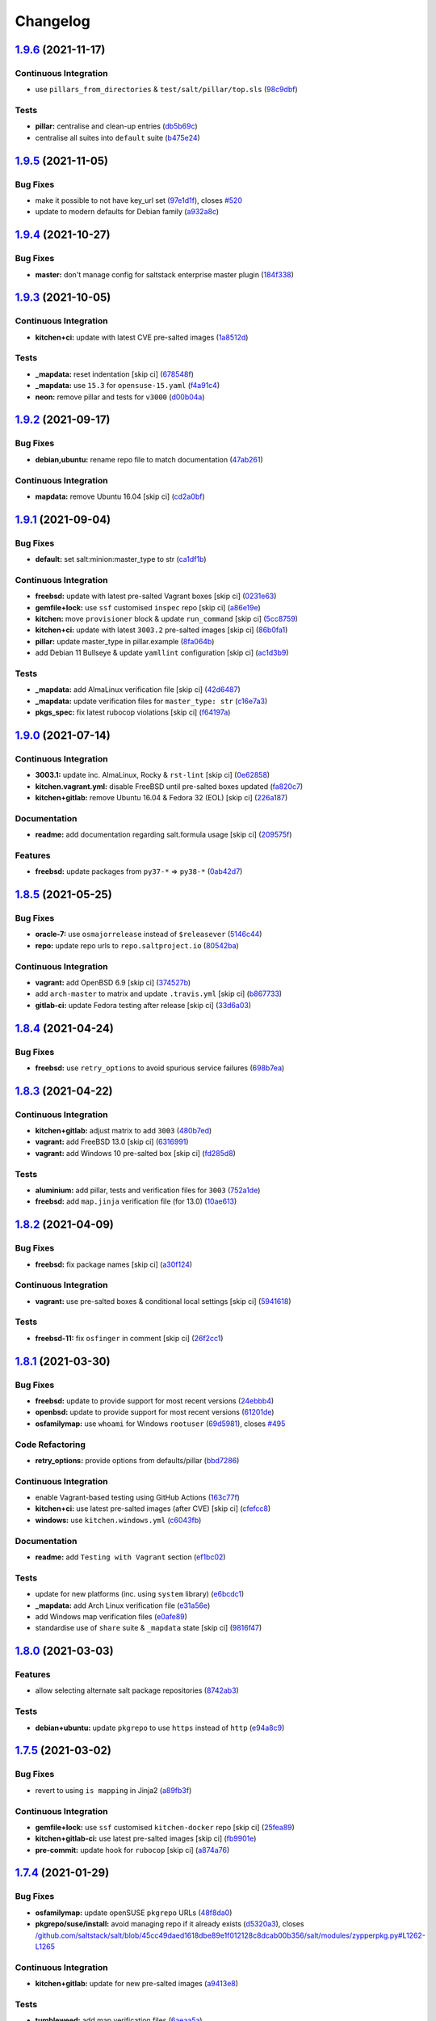 
Changelog
=========

`1.9.6 <https://github.com/saltstack-formulas/salt-formula/compare/v1.9.5...v1.9.6>`_ (2021-11-17)
------------------------------------------------------------------------------------------------------

Continuous Integration
^^^^^^^^^^^^^^^^^^^^^^


* use ``pillars_from_directories`` & ``test/salt/pillar/top.sls`` (\ `98c9dbf <https://github.com/saltstack-formulas/salt-formula/commit/98c9dbfcfbb45f514a7d35165f1ac572c0bfe6af>`_\ )

Tests
^^^^^


* **pillar:** centralise and clean-up entries (\ `db5b69c <https://github.com/saltstack-formulas/salt-formula/commit/db5b69c9cda824194a891c515f19baabe46748b6>`_\ )
* centralise all suites into ``default`` suite (\ `b475e24 <https://github.com/saltstack-formulas/salt-formula/commit/b475e24638edc7e6cbd5b131b3d1316727bf8246>`_\ )

`1.9.5 <https://github.com/saltstack-formulas/salt-formula/compare/v1.9.4...v1.9.5>`_ (2021-11-05)
------------------------------------------------------------------------------------------------------

Bug Fixes
^^^^^^^^^


* make it possible to not have key_url set (\ `97e1d1f <https://github.com/saltstack-formulas/salt-formula/commit/97e1d1f07a2acc8e9b048412911d61695d7187b3>`_\ ), closes `#520 <https://github.com/saltstack-formulas/salt-formula/issues/520>`_
* update to modern defaults for Debian family (\ `a932a8c <https://github.com/saltstack-formulas/salt-formula/commit/a932a8cc84d6a97d958aa0d6e6b1026bbbf5a745>`_\ )

`1.9.4 <https://github.com/saltstack-formulas/salt-formula/compare/v1.9.3...v1.9.4>`_ (2021-10-27)
------------------------------------------------------------------------------------------------------

Bug Fixes
^^^^^^^^^


* **master:** don't manage config for saltstack enterprise master plugin (\ `184f338 <https://github.com/saltstack-formulas/salt-formula/commit/184f338741c42457e5823c5a9eccecf24cbc1b34>`_\ )

`1.9.3 <https://github.com/saltstack-formulas/salt-formula/compare/v1.9.2...v1.9.3>`_ (2021-10-05)
------------------------------------------------------------------------------------------------------

Continuous Integration
^^^^^^^^^^^^^^^^^^^^^^


* **kitchen+ci:** update with latest CVE pre-salted images (\ `1a8512d <https://github.com/saltstack-formulas/salt-formula/commit/1a8512d77f8212cd51aa7ba09625f647adc5e171>`_\ )

Tests
^^^^^


* **_mapdata:** reset indentation [skip ci] (\ `678548f <https://github.com/saltstack-formulas/salt-formula/commit/678548fc8ba4bb8fe2c791665b8dda3abca327ee>`_\ )
* **_mapdata:** use ``15.3`` for ``opensuse-15.yaml`` (\ `f4a91c4 <https://github.com/saltstack-formulas/salt-formula/commit/f4a91c458cca5b609ec1fc32cd100c147e1894b2>`_\ )
* **neon:** remove pillar and tests for ``v3000`` (\ `d00b04a <https://github.com/saltstack-formulas/salt-formula/commit/d00b04a5df4a24ba49a4f8fa7028f5e02503aac8>`_\ )

`1.9.2 <https://github.com/saltstack-formulas/salt-formula/compare/v1.9.1...v1.9.2>`_ (2021-09-17)
------------------------------------------------------------------------------------------------------

Bug Fixes
^^^^^^^^^


* **debian,ubuntu:** rename repo file to match documentation (\ `47ab261 <https://github.com/saltstack-formulas/salt-formula/commit/47ab261b397da51febffaefef848dfeff9b57c27>`_\ )

Continuous Integration
^^^^^^^^^^^^^^^^^^^^^^


* **mapdata:** remove Ubuntu 16.04 [skip ci] (\ `cd2a0bf <https://github.com/saltstack-formulas/salt-formula/commit/cd2a0bfdf00aa196d11b2a06f5ecd2023a1cb469>`_\ )

`1.9.1 <https://github.com/saltstack-formulas/salt-formula/compare/v1.9.0...v1.9.1>`_ (2021-09-04)
------------------------------------------------------------------------------------------------------

Bug Fixes
^^^^^^^^^


* **default:** set salt:minion:master_type to str (\ `ca1df1b <https://github.com/saltstack-formulas/salt-formula/commit/ca1df1b69e9b9c2caef8a1e2a18a6a68a6cdf524>`_\ )

Continuous Integration
^^^^^^^^^^^^^^^^^^^^^^


* **freebsd:** update with latest pre-salted Vagrant boxes [skip ci] (\ `0231e63 <https://github.com/saltstack-formulas/salt-formula/commit/0231e6368e38e8c2d3a8ddf3c8a45728f19184ac>`_\ )
* **gemfile+lock:** use ``ssf`` customised ``inspec`` repo [skip ci] (\ `a86e19e <https://github.com/saltstack-formulas/salt-formula/commit/a86e19e794d7bb9f634818c3fe36352b3207187a>`_\ )
* **kitchen:** move ``provisioner`` block & update ``run_command`` [skip ci] (\ `5cc8759 <https://github.com/saltstack-formulas/salt-formula/commit/5cc8759efd586b98dda3fc0cdf627d57bee7416b>`_\ )
* **kitchen+ci:** update with latest ``3003.2`` pre-salted images [skip ci] (\ `86b0fa1 <https://github.com/saltstack-formulas/salt-formula/commit/86b0fa1d406a2bcbef42f60e74b0941f16ed00d4>`_\ )
* **pillar:** update master_type in pillar.example (\ `8fa064b <https://github.com/saltstack-formulas/salt-formula/commit/8fa064baa911d7c5f5527be770a49264cf9c213c>`_\ )
* add Debian 11 Bullseye & update ``yamllint`` configuration [skip ci] (\ `ac1d3b9 <https://github.com/saltstack-formulas/salt-formula/commit/ac1d3b9a2de95d9e08577e308b08482875c61cd3>`_\ )

Tests
^^^^^


* **_mapdata:** add AlmaLinux verification file [skip ci] (\ `42d6487 <https://github.com/saltstack-formulas/salt-formula/commit/42d64870e33b68b1cc6bf920c876ac2edc7ef4f5>`_\ )
* **_mapdata:** update verification files for ``master_type: str`` (\ `c16e7a3 <https://github.com/saltstack-formulas/salt-formula/commit/c16e7a3b755e849fc91bea1aefd0d549a47882e5>`_\ )
* **pkgs_spec:** fix latest rubocop violations [skip ci] (\ `f64197a <https://github.com/saltstack-formulas/salt-formula/commit/f64197ada462dc7a1a9d6b436ccec4ff5f3aa42f>`_\ )

`1.9.0 <https://github.com/saltstack-formulas/salt-formula/compare/v1.8.5...v1.9.0>`_ (2021-07-14)
------------------------------------------------------------------------------------------------------

Continuous Integration
^^^^^^^^^^^^^^^^^^^^^^


* **3003.1:** update inc. AlmaLinux, Rocky & ``rst-lint`` [skip ci] (\ `0e62858 <https://github.com/saltstack-formulas/salt-formula/commit/0e628589866e9881407972c263494896bcacae45>`_\ )
* **kitchen.vagrant.yml:** disable FreeBSD until pre-salted boxes updated (\ `fa820c7 <https://github.com/saltstack-formulas/salt-formula/commit/fa820c78392e68f34c9dbb30021fb2ef3ba0f9c0>`_\ )
* **kitchen+gitlab:** remove Ubuntu 16.04 & Fedora 32 (EOL) [skip ci] (\ `226a187 <https://github.com/saltstack-formulas/salt-formula/commit/226a187258bb32eea66b77fac9cccf43f65e6ad5>`_\ )

Documentation
^^^^^^^^^^^^^


* **readme:** add documentation regarding salt.formula usage [skip ci] (\ `209575f <https://github.com/saltstack-formulas/salt-formula/commit/209575f385ea352a36c00b60d3bf67b100f16f9d>`_\ )

Features
^^^^^^^^


* **freebsd:** update packages from ``py37-*`` => ``py38-*`` (\ `0ab42d7 <https://github.com/saltstack-formulas/salt-formula/commit/0ab42d7ce864ca39e628a962a589cb894606ad36>`_\ )

`1.8.5 <https://github.com/saltstack-formulas/salt-formula/compare/v1.8.4...v1.8.5>`_ (2021-05-25)
------------------------------------------------------------------------------------------------------

Bug Fixes
^^^^^^^^^


* **oracle-7:** use ``osmajorrelease`` instead of ``$releasever`` (\ `5146c44 <https://github.com/saltstack-formulas/salt-formula/commit/5146c449d5d2d00ba4da67567d74966c21f394a8>`_\ )
* **repo:** update repo urls to ``repo.saltproject.io`` (\ `80542ba <https://github.com/saltstack-formulas/salt-formula/commit/80542bad6ea88c89da474703453226e4ed6c7072>`_\ )

Continuous Integration
^^^^^^^^^^^^^^^^^^^^^^


* **vagrant:** add OpenBSD 6.9 [skip ci] (\ `374527b <https://github.com/saltstack-formulas/salt-formula/commit/374527b235993f5a3a8214e5a4bebcbd101d71a0>`_\ )
* add ``arch-master`` to matrix and update ``.travis.yml`` [skip ci] (\ `b867733 <https://github.com/saltstack-formulas/salt-formula/commit/b8677339cc5cdf0d2f9c840dae52336230980127>`_\ )
* **gitlab-ci:** update Fedora testing after release [skip ci] (\ `33d6a03 <https://github.com/saltstack-formulas/salt-formula/commit/33d6a033d38a3197c4dd8b719548d85a2fb7f734>`_\ )

`1.8.4 <https://github.com/saltstack-formulas/salt-formula/compare/v1.8.3...v1.8.4>`_ (2021-04-24)
------------------------------------------------------------------------------------------------------

Bug Fixes
^^^^^^^^^


* **freebsd:** use ``retry_options`` to avoid spurious service failures (\ `698b7ea <https://github.com/saltstack-formulas/salt-formula/commit/698b7eae59e1585483fa26366f38bed12a835843>`_\ )

`1.8.3 <https://github.com/saltstack-formulas/salt-formula/compare/v1.8.2...v1.8.3>`_ (2021-04-22)
------------------------------------------------------------------------------------------------------

Continuous Integration
^^^^^^^^^^^^^^^^^^^^^^


* **kitchen+gitlab:** adjust matrix to add ``3003`` (\ `480b7ed <https://github.com/saltstack-formulas/salt-formula/commit/480b7edbfbe58532df89eebc59f8b2b48922327c>`_\ )
* **vagrant:** add FreeBSD 13.0 [skip ci] (\ `6316991 <https://github.com/saltstack-formulas/salt-formula/commit/631699133424a456f1dfe829a717ea339f345af7>`_\ )
* **vagrant:** add Windows 10 pre-salted box [skip ci] (\ `fd285d8 <https://github.com/saltstack-formulas/salt-formula/commit/fd285d8c5bb0b266116f47b274ebe57ca849d662>`_\ )

Tests
^^^^^


* **aluminium:** add pillar, tests and verification files for ``3003`` (\ `752a1de <https://github.com/saltstack-formulas/salt-formula/commit/752a1dea22dfd722b5732882d108ea5ecbcd332f>`_\ )
* **freebsd:** add ``map.jinja`` verification file (for 13.0) (\ `10ae613 <https://github.com/saltstack-formulas/salt-formula/commit/10ae613cae58943c8af38a9199a0effcc5b7fba8>`_\ )

`1.8.2 <https://github.com/saltstack-formulas/salt-formula/compare/v1.8.1...v1.8.2>`_ (2021-04-09)
------------------------------------------------------------------------------------------------------

Bug Fixes
^^^^^^^^^


* **freebsd:** fix package names [skip ci] (\ `a30f124 <https://github.com/saltstack-formulas/salt-formula/commit/a30f124485550e487d8bd41db0549b03bbeb2d48>`_\ )

Continuous Integration
^^^^^^^^^^^^^^^^^^^^^^


* **vagrant:** use pre-salted boxes & conditional local settings [skip ci] (\ `5941618 <https://github.com/saltstack-formulas/salt-formula/commit/5941618c6e322961009ce2e0aa6412337a71e79d>`_\ )

Tests
^^^^^


* **freebsd-11:** fix ``osfinger`` in comment [skip ci] (\ `26f2cc1 <https://github.com/saltstack-formulas/salt-formula/commit/26f2cc1ef0a9c8d21b5767db877119eef7cf1515>`_\ )

`1.8.1 <https://github.com/saltstack-formulas/salt-formula/compare/v1.8.0...v1.8.1>`_ (2021-03-30)
------------------------------------------------------------------------------------------------------

Bug Fixes
^^^^^^^^^


* **freebsd:** update to provide support for most recent versions (\ `24ebbb4 <https://github.com/saltstack-formulas/salt-formula/commit/24ebbb4e0c44a34fa3b20379306be67b5c03fbbe>`_\ )
* **openbsd:** update to provide support for most recent versions (\ `61201de <https://github.com/saltstack-formulas/salt-formula/commit/61201de8c65663498b6cb1b6f0f154a9af0e691f>`_\ )
* **osfamilymap:** use ``whoami`` for Windows ``rootuser`` (\ `69d5981 <https://github.com/saltstack-formulas/salt-formula/commit/69d598138e18134a9dcf8ed84daf04e3d4e2158e>`_\ ), closes `#495 <https://github.com/saltstack-formulas/salt-formula/issues/495>`_

Code Refactoring
^^^^^^^^^^^^^^^^


* **retry_options:** provide options from defaults/pillar (\ `bbd7286 <https://github.com/saltstack-formulas/salt-formula/commit/bbd7286240c2f604e9c1a6bb027e696fc973f74f>`_\ )

Continuous Integration
^^^^^^^^^^^^^^^^^^^^^^


* enable Vagrant-based testing using GitHub Actions (\ `163c77f <https://github.com/saltstack-formulas/salt-formula/commit/163c77fceea0f4a098bc74039cb24e77f0f9852a>`_\ )
* **kitchen+ci:** use latest pre-salted images (after CVE) [skip ci] (\ `cfefcc8 <https://github.com/saltstack-formulas/salt-formula/commit/cfefcc83c032ae76178d2c24169462b18a0434c7>`_\ )
* **windows:** use ``kitchen.windows.yml`` (\ `c6043fb <https://github.com/saltstack-formulas/salt-formula/commit/c6043fbc9dde691bb019088a0dfd37d048a16773>`_\ )

Documentation
^^^^^^^^^^^^^


* **readme:** add ``Testing with Vagrant`` section (\ `ef1bc02 <https://github.com/saltstack-formulas/salt-formula/commit/ef1bc02a8680a9b92b9d8d74013986070cc01f5e>`_\ )

Tests
^^^^^


* update for new platforms (inc. using ``system`` library) (\ `e6bcdc1 <https://github.com/saltstack-formulas/salt-formula/commit/e6bcdc1b4d8d15f00af17d1c33ed57f496d951b2>`_\ )
* **_mapdata:** add Arch Linux verification file (\ `e31a56e <https://github.com/saltstack-formulas/salt-formula/commit/e31a56e7a328117f5d5b951119eb853a91eade60>`_\ )
* add Windows map verification files (\ `e0afe89 <https://github.com/saltstack-formulas/salt-formula/commit/e0afe89f2492f1b530d6205b871e435ea7ab0c97>`_\ )
* standardise use of ``share`` suite & ``_mapdata`` state [skip ci] (\ `9816f47 <https://github.com/saltstack-formulas/salt-formula/commit/9816f473c5aae19ddf25a5c9b126221694c61c6c>`_\ )

`1.8.0 <https://github.com/saltstack-formulas/salt-formula/compare/v1.7.5...v1.8.0>`_ (2021-03-03)
------------------------------------------------------------------------------------------------------

Features
^^^^^^^^


* allow selecting alternate salt package repositories (\ `8742ab3 <https://github.com/saltstack-formulas/salt-formula/commit/8742ab30bb951cb28b3b527693aab9f6439b76f6>`_\ )

Tests
^^^^^


* **debian+ubuntu:** update ``pkgrepo`` to use ``https`` instead of ``http`` (\ `e94a8c9 <https://github.com/saltstack-formulas/salt-formula/commit/e94a8c9dcec9c1643d655859de58eebb5d1eab81>`_\ )

`1.7.5 <https://github.com/saltstack-formulas/salt-formula/compare/v1.7.4...v1.7.5>`_ (2021-03-02)
------------------------------------------------------------------------------------------------------

Bug Fixes
^^^^^^^^^


* revert to using ``is mapping`` in Jinja2 (\ `a89fb3f <https://github.com/saltstack-formulas/salt-formula/commit/a89fb3f4aa819ae4767a7818018d292e2b6633df>`_\ )

Continuous Integration
^^^^^^^^^^^^^^^^^^^^^^


* **gemfile+lock:** use ``ssf`` customised ``kitchen-docker`` repo [skip ci] (\ `25fea89 <https://github.com/saltstack-formulas/salt-formula/commit/25fea89238d0fc453af9679cb364bcdcc2c7f1e0>`_\ )
* **kitchen+gitlab-ci:** use latest pre-salted images [skip ci] (\ `fb9901e <https://github.com/saltstack-formulas/salt-formula/commit/fb9901e3acd334fc91f21abab4089a53977f6061>`_\ )
* **pre-commit:** update hook for ``rubocop`` [skip ci] (\ `a874a76 <https://github.com/saltstack-formulas/salt-formula/commit/a874a76967b30426ec8ff9ccae8cb3801682cbcb>`_\ )

`1.7.4 <https://github.com/saltstack-formulas/salt-formula/compare/v1.7.3...v1.7.4>`_ (2021-01-29)
------------------------------------------------------------------------------------------------------

Bug Fixes
^^^^^^^^^


* **osfamilymap:** update openSUSE ``pkgrepo`` URLs (\ `48f8da0 <https://github.com/saltstack-formulas/salt-formula/commit/48f8da03574d85b27ef9692eb631b893ee047525>`_\ )
* **pkgrepo/suse/install:** avoid managing repo if it already exists (\ `d5320a3 <https://github.com/saltstack-formulas/salt-formula/commit/d5320a35edfbaa44c769bf73036b1bee7581cab5>`_\ ), closes `/github.com/saltstack/salt/blob/45cc49daed1618dbe89e1f012128c8dcab00b356/salt/modules/zypperpkg.py#L1262-L1265 <https://github.com//github.com/saltstack/salt/blob/45cc49daed1618dbe89e1f012128c8dcab00b356/salt/modules/zypperpkg.py/issues/L1262-L1265>`_

Continuous Integration
^^^^^^^^^^^^^^^^^^^^^^


* **kitchen+gitlab:** update for new pre-salted images (\ `a9413e8 <https://github.com/saltstack-formulas/salt-formula/commit/a9413e8c29ba456cd1cbb58b5b028c77d707cf30>`_\ )

Tests
^^^^^


* **tumbleweed:** add map verification files (\ `6aeaa5a <https://github.com/saltstack-formulas/salt-formula/commit/6aeaa5ac941e0845c5af1f247100e52e354d545c>`_\ )

`1.7.3 <https://github.com/saltstack-formulas/salt-formula/compare/v1.7.2...v1.7.3>`_ (2020-12-23)
------------------------------------------------------------------------------------------------------

Tests
^^^^^


* **_mapdata:** generate verification files (\ `da6d150 <https://github.com/saltstack-formulas/salt-formula/commit/da6d1509fd12029edaf907f887071e3604aa0a0a>`_\ )
* **map:** verify ``map.jinja`` dump using ``_mapdata`` state (\ `d2404d5 <https://github.com/saltstack-formulas/salt-formula/commit/d2404d5175bdc01f532032c82a4891e2f5d070cc>`_\ )

`1.7.2 <https://github.com/saltstack-formulas/salt-formula/compare/v1.7.1...v1.7.2>`_ (2020-12-20)
------------------------------------------------------------------------------------------------------

Continuous Integration
^^^^^^^^^^^^^^^^^^^^^^


* **commitlint:** ensure ``upstream/master`` uses main repo URL [skip ci] (\ `2a5b679 <https://github.com/saltstack-formulas/salt-formula/commit/2a5b6798d4a0c31f74d849f3f9df13a9cf29b9da>`_\ )
* **gitlab-ci:** add ``rubocop`` linter (with ``allow_failure``\ ) [skip ci] (\ `8417653 <https://github.com/saltstack-formulas/salt-formula/commit/8417653525c62e30493b2788e0c9ab6224ffe4af>`_\ )
* **kitchen+gitlab:** adjust matrix to add ``3002`` (\ `7df2445 <https://github.com/saltstack-formulas/salt-formula/commit/7df24454812c6bbd48a9c07c877efba4df194852>`_\ )

Tests
^^^^^


* **magnesium:** add pillar and tests for ``3002`` (\ `c066060 <https://github.com/saltstack-formulas/salt-formula/commit/c0660608d7780483f0c1ebdd57b0873c3d62cb56>`_\ )

`1.7.1 <https://github.com/saltstack-formulas/salt-formula/compare/v1.7.0...v1.7.1>`_ (2020-12-16)
------------------------------------------------------------------------------------------------------

Continuous Integration
^^^^^^^^^^^^^^^^^^^^^^


* **gitlab-ci:** use GitLab CI as Travis CI replacement (\ `c9b2cb4 <https://github.com/saltstack-formulas/salt-formula/commit/c9b2cb4a4a3562b80c84450284fdfa818d3620bc>`_\ )

Tests
^^^^^


* **fluorine:** remove pillar and tests for ``2019.2`` (\ `75ccf59 <https://github.com/saltstack-formulas/salt-formula/commit/75ccf591eb20567464a306616e13c5d473af0b4e>`_\ )
* **pkgs_spec:** test for major version only (i.e. ``3000``\ ) (\ `618f95a <https://github.com/saltstack-formulas/salt-formula/commit/618f95a6653adab4c7121cddd13ea2d128b337a4>`_\ )

`1.7.0 <https://github.com/saltstack-formulas/salt-formula/compare/v1.6.0...v1.7.0>`_ (2020-10-12)
------------------------------------------------------------------------------------------------------

Continuous Integration
^^^^^^^^^^^^^^^^^^^^^^


* **pre-commit:** add to formula [skip ci] (\ `7ff962e <https://github.com/saltstack-formulas/salt-formula/commit/7ff962e2addd97e84dd99c87351b1412f64134af>`_\ )
* **pre-commit:** enable/disable ``rstcheck`` as relevant [skip ci] (\ `426b29c <https://github.com/saltstack-formulas/salt-formula/commit/426b29c21149f5cef9064177177891a091c6bb82>`_\ )
* **pre-commit:** finalise ``rstcheck`` configuration [skip ci] (\ `22fa616 <https://github.com/saltstack-formulas/salt-formula/commit/22fa616f59864a77e3f7ea5b17e8a7f0bcf415be>`_\ )

Features
^^^^^^^^


* add Gentoo support (\ `127c5d7 <https://github.com/saltstack-formulas/salt-formula/commit/127c5d779b1e2b9beb7322a2d03a027c50e5c6d7>`_\ )

`1.6.0 <https://github.com/saltstack-formulas/salt-formula/compare/v1.5.2...v1.6.0>`_ (2020-09-20)
------------------------------------------------------------------------------------------------------

Features
^^^^^^^^


* enable the metadata grains server by default (\ `b1d296d <https://github.com/saltstack-formulas/salt-formula/commit/b1d296d270d3cc06332f569f81ee95fc78d95596>`_\ )

`1.5.2 <https://github.com/saltstack-formulas/salt-formula/compare/v1.5.1...v1.5.2>`_ (2020-09-20)
------------------------------------------------------------------------------------------------------

Bug Fixes
^^^^^^^^^


* **jinja:** stop repeating user/group args (\ `e313401 <https://github.com/saltstack-formulas/salt-formula/commit/e313401cd657a77a3624ed372c8e22e905c2d172>`_\ )
* **windows:** dont run master state (\ `a36f2eb <https://github.com/saltstack-formulas/salt-formula/commit/a36f2eb2d2ab4e3d57885177f3438037b15318e3>`_\ )
* **windows:** git.latest(parallel:true) does not work (\ `0c591bb <https://github.com/saltstack-formulas/salt-formula/commit/0c591bba95cebd341e73cdd0fc986428ee34ce7e>`_\ )
* **windows:** group arg not supported on windows (\ `d61e671 <https://github.com/saltstack-formulas/salt-formula/commit/d61e671fa0de58fe60c5c0cdc23d55c49b93dd01>`_\ )
* **windows:** group name is users not root (\ `887d155 <https://github.com/saltstack-formulas/salt-formula/commit/887d1559b5496dd07e730390f4309568d0428c2f>`_\ )

`1.5.1 <https://github.com/saltstack-formulas/salt-formula/compare/v1.5.0...v1.5.1>`_ (2020-08-25)
------------------------------------------------------------------------------------------------------

Bug Fixes
^^^^^^^^^


* **service:** service salt-master and salt-minion to restart last (\ `d71cf0c <https://github.com/saltstack-formulas/salt-formula/commit/d71cf0c4f9ba716b93b784993f0409337e60fa18>`_\ )
* **service:** svc ``salt-master`` watch ``remove-default-master-conf-file`` (\ `e1774e3 <https://github.com/saltstack-formulas/salt-formula/commit/e1774e3b40c54b554552ecf34508c1bcbf5ffbd1>`_\ )

Styles
^^^^^^


* **libtofs.jinja:** use Black-inspired Jinja formatting [skip ci] (\ `76e820c <https://github.com/saltstack-formulas/salt-formula/commit/76e820c36f6f0ea712001285dd79cbd5b54489e8>`_\ )

`1.5.0 <https://github.com/saltstack-formulas/salt-formula/compare/v1.4.6...v1.5.0>`_ (2020-07-15)
------------------------------------------------------------------------------------------------------

Bug Fixes
^^^^^^^^^


* **macos:** use macos service names (\ `c72b183 <https://github.com/saltstack-formulas/salt-formula/commit/c72b183f5ff885b30f0ac0fff8c9a847333a9304>`_\ )
* **minion:** fix requisites from recent prs (\ `a466456 <https://github.com/saltstack-formulas/salt-formula/commit/a46645607b3e20cf2f69a51e976457c201830c4c>`_\ )

Features
^^^^^^^^


* **macos:** basic launchctl service support (\ `94027f7 <https://github.com/saltstack-formulas/salt-formula/commit/94027f7332093764553162d9e80074029647f7ef>`_\ )

Tests
^^^^^


* **versions:** bump pkg versions (\ `37eb3b3 <https://github.com/saltstack-formulas/salt-formula/commit/37eb3b35141885fe16ddc59d0ba45b29dbd5babe>`_\ )

`1.4.6 <https://github.com/saltstack-formulas/salt-formula/compare/v1.4.5...v1.4.6>`_ (2020-07-01)
------------------------------------------------------------------------------------------------------

Bug Fixes
^^^^^^^^^


* **freebsd:** command ``at`` is already present in base system (\ `b6ab1b1 <https://github.com/saltstack-formulas/salt-formula/commit/b6ab1b1d543908ea050cdb928a255dd4e2a3384d>`_\ )

`1.4.5 <https://github.com/saltstack-formulas/salt-formula/compare/v1.4.4...v1.4.5>`_ (2020-06-28)
------------------------------------------------------------------------------------------------------

Bug Fixes
^^^^^^^^^


* **windows:** ``py2`` should still be default like other platforms (\ `62f6d39 <https://github.com/saltstack-formulas/salt-formula/commit/62f6d39d63cc2e5c134571e20518f7da8c17e09e>`_\ )

Continuous Integration
^^^^^^^^^^^^^^^^^^^^^^


* **github:** add Windows testing using Actions (\ `1eca9c7 <https://github.com/saltstack-formulas/salt-formula/commit/1eca9c75519d9ad97dc6526fa83a56477da16579>`_\ )

Tests
^^^^^


* **windows:** add local testing of Windows using Vagrant/Virtualbox (\ `0465af7 <https://github.com/saltstack-formulas/salt-formula/commit/0465af72dac6d8609f918ce32796c91157422358>`_\ )

`1.4.4 <https://github.com/saltstack-formulas/salt-formula/compare/v1.4.3...v1.4.4>`_ (2020-06-23)
------------------------------------------------------------------------------------------------------

Continuous Integration
^^^^^^^^^^^^^^^^^^^^^^


* **kitchen:** use ``saltimages`` Docker Hub where available [skip ci] (\ `f66a09c <https://github.com/saltstack-formulas/salt-formula/commit/f66a09c2d69bf676113be9073cd365860e8548a3>`_\ )
* **kitchen+travis:** adjust matrix to add ``3001`` (\ `9060879 <https://github.com/saltstack-formulas/salt-formula/commit/90608799249147f8c0d9e3189b865d8999dc4e5f>`_\ )

Tests
^^^^^


* **sodium:** add pillar and tests for ``3001`` (\ `42cacc2 <https://github.com/saltstack-formulas/salt-formula/commit/42cacc253f9f0fbf1411ac19f9dc4169aef5d3f5>`_\ )

`1.4.3 <https://github.com/saltstack-formulas/salt-formula/compare/v1.4.2...v1.4.3>`_ (2020-06-01)
------------------------------------------------------------------------------------------------------

Tests
^^^^^


* **pkgs_spec:** simplify using ``match`` (trigger: update for ``suse``\ ) (\ `b2b1fee <https://github.com/saltstack-formulas/salt-formula/commit/b2b1fee370060c82101526157dc2630a4453dfb8>`_\ ), closes `/travis-ci.org/github/myii/salt-formula/jobs/692337807#L2366-L2381 <https://github.com//travis-ci.org/github/myii/salt-formula/jobs/692337807/issues/L2366-L2381>`_

`1.4.2 <https://github.com/saltstack-formulas/salt-formula/compare/v1.4.1...v1.4.2>`_ (2020-05-26)
------------------------------------------------------------------------------------------------------

Bug Fixes
^^^^^^^^^


* **opensuse:** use appropriate upstream repo (\ `5d9a92b <https://github.com/saltstack-formulas/salt-formula/commit/5d9a92bf1d567cf25916239c2b11828fe625fd17>`_\ )

Continuous Integration
^^^^^^^^^^^^^^^^^^^^^^


* **kitchen+travis:** adjust matrix to add ``3000.3`` [skip ci] (\ `a333801 <https://github.com/saltstack-formulas/salt-formula/commit/a3338018fbf0f770c41a6523473eb42123daa435>`_\ )
* **kitchen+travis:** adjust matrix to add ``opensuse-leap-15.2`` (\ `7fc32fb <https://github.com/saltstack-formulas/salt-formula/commit/7fc32fb0fb739a713c58d1642cd206106270322e>`_\ )
* **kitchen+travis:** adjust matrix to add ``opensuse-leap-15.2`` (\ `1afa84e <https://github.com/saltstack-formulas/salt-formula/commit/1afa84e1af2132763b6dbdaff98892dd35bf9f1c>`_\ )
* **travis:** add notifications => zulip [skip ci] (\ `7e2a9c0 <https://github.com/saltstack-formulas/salt-formula/commit/7e2a9c0acd8dff358cfb80a14eaa596e3abf3e60>`_\ )
* **workflows/commitlint:** add to repo [skip ci] (\ `38ebe56 <https://github.com/saltstack-formulas/salt-formula/commit/38ebe5653b72fb5b9e11fdeef9c8f394600bd2ff>`_\ )

Tests
^^^^^


* **pkgs_spec:** update for releases ``3000.3`` & ``2019.2.5`` (\ `5917569 <https://github.com/saltstack-formulas/salt-formula/commit/591756946403d17228a59b46ab48f6d1985743e2>`_\ )
* **pkgs_spec:** update version installed on ``fedora`` (\ `301a988 <https://github.com/saltstack-formulas/salt-formula/commit/301a9884ac0159ead8324b6ab4eaa170943b92f8>`_\ )

`1.4.1 <https://github.com/saltstack-formulas/salt-formula/compare/v1.4.0...v1.4.1>`_ (2020-05-02)
------------------------------------------------------------------------------------------------------

Continuous Integration
^^^^^^^^^^^^^^^^^^^^^^


* **gemfile.lock:** add to repo with updated ``Gemfile`` [skip ci] (\ `f10a85f <https://github.com/saltstack-formulas/salt-formula/commit/f10a85fc706aeba06453234b02bb5d8b0f00ad34>`_\ )
* **kitchen+travis:** adjust matrix to add ``3000.2`` & remove ``2018.3`` (\ `433a2c1 <https://github.com/saltstack-formulas/salt-formula/commit/433a2c1597fca67762cc41617d1a4056b6b6adc3>`_\ )

Tests
^^^^^


* add tests for ``v3000-py2`` (\ `c228029 <https://github.com/saltstack-formulas/salt-formula/commit/c228029879f36ee5aaa5f3cd3d3684ede29808bb>`_\ )
* **pkgs_spec:** update for CVE releases ``3000.2`` & ``2019.2.4`` (\ `965588b <https://github.com/saltstack-formulas/salt-formula/commit/965588b10808dea7dcf13fa651c95f61f2e4f83b>`_\ )
* remove deprecated Salt/Python versions (\ `7f19796 <https://github.com/saltstack-formulas/salt-formula/commit/7f19796517e920d0b1773b22724c68d5a8de681b>`_\ )

`1.4.0 <https://github.com/saltstack-formulas/salt-formula/compare/v1.3.4...v1.4.0>`_ (2020-04-18)
------------------------------------------------------------------------------------------------------

Features
^^^^^^^^


* **package:** use apt-pinning to pin specific package version (\ `98ad87a <https://github.com/saltstack-formulas/salt-formula/commit/98ad87a0014114f79fde1854dfb3731fad772ac4>`_\ )

Tests
^^^^^


* **pkgs_spec:** update ``fedora`` version [skip ci] (\ `e786eb6 <https://github.com/saltstack-formulas/salt-formula/commit/e786eb6b8e8e3892046f6d56e719e119b16591b7>`_\ )

`1.3.4 <https://github.com/saltstack-formulas/salt-formula/compare/v1.3.3...v1.3.4>`_ (2020-04-03)
------------------------------------------------------------------------------------------------------

Bug Fixes
^^^^^^^^^


* **api:** remove spurious colon in salt.api state (\ `02fbcd4 <https://github.com/saltstack-formulas/salt-formula/commit/02fbcd43fc56e99fa62d7ab78658fa19e5d83372>`_\ )

`1.3.3 <https://github.com/saltstack-formulas/salt-formula/compare/v1.3.2...v1.3.3>`_ (2020-04-01)
------------------------------------------------------------------------------------------------------

Continuous Integration
^^^^^^^^^^^^^^^^^^^^^^


* **kitchen+travis:** adjust matrix to update ``3000`` to ``3000.1`` (\ `a8fe65a <https://github.com/saltstack-formulas/salt-formula/commit/a8fe65a2c80a63cb167ea6f7f88b1198b6e07b97>`_\ )

Tests
^^^^^


* **pkgs_spec:** update ``3000`` to ``3000.1`` (\ `1e677cd <https://github.com/saltstack-formulas/salt-formula/commit/1e677cd761ab82ff6160d7b96ce7f6920b2e02e4>`_\ )
* **service_spec:** add ``should be_installed`` (\ `b5461a0 <https://github.com/saltstack-formulas/salt-formula/commit/b5461a0ebab63fb77186ea5960e71bd1426609a1>`_\ )

`1.3.2 <https://github.com/saltstack-formulas/salt-formula/compare/v1.3.1...v1.3.2>`_ (2020-03-21)
------------------------------------------------------------------------------------------------------

Code Refactoring
^^^^^^^^^^^^^^^^


* **osfamilymap:** remove workaround for OpenSUSE 15.1 (\ `0da366c <https://github.com/saltstack-formulas/salt-formula/commit/0da366c7b25778dcec12f2a4a80cd4072c3d4d29>`_\ )

Continuous Integration
^^^^^^^^^^^^^^^^^^^^^^


* **kitchen+travis:** adjust matrix to add ``3000`` & remove ``2017.7`` (\ `4a5f805 <https://github.com/saltstack-formulas/salt-formula/commit/4a5f8053e938569814a2043405416c74b8c990fd>`_\ )

Tests
^^^^^


* **neon:** add pillar and tests for ``3000`` (\ `f91f10c <https://github.com/saltstack-formulas/salt-formula/commit/f91f10c2800edfc1b59fd731a6b6f82a47f74fcc>`_\ )
* **nitrogen:** remove pillar and tests for ``2017.7`` (\ `f246a5e <https://github.com/saltstack-formulas/salt-formula/commit/f246a5e0af84f527df2f87428d929440c716361b>`_\ )

`1.3.1 <https://github.com/saltstack-formulas/salt-formula/compare/v1.3.0...v1.3.1>`_ (2020-03-19)
------------------------------------------------------------------------------------------------------

Bug Fixes
^^^^^^^^^


* **jinja:** replace version_cmp with grains lookup (\ `dd37869 <https://github.com/saltstack-formulas/salt-formula/commit/dd37869d2842927a87273b940fd76945ff6a05ec>`_\ )
* **jinja:** replace version_cmp with grains lookup (\ `325f6c0 <https://github.com/saltstack-formulas/salt-formula/commit/325f6c061beb2721cb55777e206922d728f62e69>`_\ )

`1.3.0 <https://github.com/saltstack-formulas/salt-formula/compare/v1.2.0...v1.3.0>`_ (2020-03-11)
------------------------------------------------------------------------------------------------------

Features
^^^^^^^^


* **mapping:** better control of the service's state (\ `29ffd68 <https://github.com/saltstack-formulas/salt-formula/commit/29ffd68d3419b61b938221130911844f48134817>`_\ )

`1.2.0 <https://github.com/saltstack-formulas/salt-formula/compare/v1.1.3...v1.2.0>`_ (2020-02-20)
------------------------------------------------------------------------------------------------------

Bug Fixes
^^^^^^^^^


* **libtofs:** “files_switch” mess up the variable exported by “map.jinja” [skip ci] (\ `4955737 <https://github.com/saltstack-formulas/salt-formula/commit/4955737f844678ca3ca208340fe73fcd47aab256>`_\ )

Continuous Integration
^^^^^^^^^^^^^^^^^^^^^^


* **kitchen+travis+inspec:** fix ``amazonlinux-2-py3`` [skip ci] (\ `10e2ce0 <https://github.com/saltstack-formulas/salt-formula/commit/10e2ce07a4293ad46d785bcbc16b822280f17142>`_\ )

Features
^^^^^^^^


* **metastate:** add metastate per community convention (\ `fbaa456 <https://github.com/saltstack-formulas/salt-formula/commit/fbaa456ca69fafa2a8a4ef910b5e09dafffe5ece>`_\ )

`1.1.3 <https://github.com/saltstack-formulas/salt-formula/compare/v1.1.2...v1.1.3>`_ (2020-02-13)
------------------------------------------------------------------------------------------------------

Bug Fixes
^^^^^^^^^


* **tpl_path:** replace slspath to tplroot (\ `bbcc4cd <https://github.com/saltstack-formulas/salt-formula/commit/bbcc4cda7ada4470db07dc02a5938a5b650e2f1c>`_\ )

Continuous Integration
^^^^^^^^^^^^^^^^^^^^^^


* **kitchen:** avoid using bootstrap for ``master`` instances [skip ci] (\ `d2d5186 <https://github.com/saltstack-formulas/salt-formula/commit/d2d51864a5e4e5584afa979378ded15b1c5b9366>`_\ )

`1.1.2 <https://github.com/saltstack-formulas/salt-formula/compare/v1.1.1...v1.1.2>`_ (2020-01-25)
------------------------------------------------------------------------------------------------------

Code Refactoring
^^^^^^^^^^^^^^^^


* **mapping:** simplify py version handling (\ `715e3b8 <https://github.com/saltstack-formulas/salt-formula/commit/715e3b8fa495ed2c8e9f4a5fbbb6398021ac9ec7>`_\ )

`1.1.1 <https://github.com/saltstack-formulas/salt-formula/compare/v1.1.0...v1.1.1>`_ (2020-01-24)
------------------------------------------------------------------------------------------------------

Continuous Integration
^^^^^^^^^^^^^^^^^^^^^^


* **travis:** use ``major.minor`` for ``semantic-release`` version [skip ci] (\ `9d30df2 <https://github.com/saltstack-formulas/salt-formula/commit/9d30df2f5f7405b9e354203f22a524b79a44ac15>`_\ )

Tests
^^^^^


* **pkgs_spec:** update ``centos-8`` for ``2019.2.3`` release (\ `7121d1d <https://github.com/saltstack-formulas/salt-formula/commit/7121d1d8cd67230a9f9dabecd1a6e11a14cfa109>`_\ )
* **versions:** bump salt pkg versions (\ `c42125c <https://github.com/saltstack-formulas/salt-formula/commit/c42125c2ab1563b64e4768cf80955401a40a86ea>`_\ )

`1.1.0 <https://github.com/saltstack-formulas/salt-formula/compare/v1.0.0...v1.1.0>`_ (2019-12-19)
------------------------------------------------------------------------------------------------------

Features
^^^^^^^^


* **formulas:** git.latest parallelization (\ `eda88bd <https://github.com/saltstack-formulas/salt-formula/commit/eda88bd1a684c8d462e12db31fb29cbccdf67a3d>`_\ )

`1.0.0 <https://github.com/saltstack-formulas/salt-formula/compare/v0.59.9...v1.0.0>`_ (2019-12-16)
-------------------------------------------------------------------------------------------------------

Continuous Integration
^^^^^^^^^^^^^^^^^^^^^^


* **gemfile:** restrict ``train`` gem version until upstream fix [skip ci] (\ `fdc60ae <https://github.com/saltstack-formulas/salt-formula/commit/fdc60aed86c4b5d016aff0745584d89f614208fc>`_\ )

Features
^^^^^^^^


* **per-formula-opts:** configure git.latest state per formula (\ `82c840d <https://github.com/saltstack-formulas/salt-formula/commit/82c840d6f96f69223c0df4b8463a072613a9d2df>`_\ )
* **per-formula-opts:** configure git.latest state per formula (\ `9362277 <https://github.com/saltstack-formulas/salt-formula/commit/9362277f2a61762b818dc775b30f15f93733efd5>`_\ )

BREAKING CHANGES
^^^^^^^^^^^^^^^^


* **per-formula-opts:** Potential adverse affect on running ``salt.formulas`` with multiple envs

`0.59.9 <https://github.com/saltstack-formulas/salt-formula/compare/v0.59.8...v0.59.9>`_ (2019-12-03)
---------------------------------------------------------------------------------------------------------

Tests
^^^^^


* **pkgs_spec:** update for new ``opensuse`` package (\ `6da3d0d <https://github.com/saltstack-formulas/salt-formula/commit/6da3d0d9350bb6083f14073ee176fbd56fbad5ee>`_\ ), closes `/travis-ci.com/saltstack-formulas/salt-formula/jobs/261961203#L1619-L1632 <https://github.com//travis-ci.com/saltstack-formulas/salt-formula/jobs/261961203/issues/L1619-L1632>`_

`0.59.8 <https://github.com/saltstack-formulas/salt-formula/compare/v0.59.7...v0.59.8>`_ (2019-11-28)
---------------------------------------------------------------------------------------------------------

Bug Fixes
^^^^^^^^^


* **release.config.js:** use full commit hash in commit link [skip ci] (\ `67e1109 <https://github.com/saltstack-formulas/salt-formula/commit/67e110973b9ddde1ea07889e8e40de97e29c96db>`_\ )
* **shellcheck:** fix shellcheck error (\ `cc31514 <https://github.com/saltstack-formulas/salt-formula/commit/cc3151436cecc921c992c6b520ad951bbd0f867f>`_\ )

Continuous Integration
^^^^^^^^^^^^^^^^^^^^^^


* **travis:** apply changes from build config validation [skip ci] (\ `56c2eb5 <https://github.com/saltstack-formulas/salt-formula/commit/56c2eb536709ff4b07413656b08a502954e15f97>`_\ )
* **travis:** opt-in to ``dpl v2`` to complete build config validation [skip ci] (\ `33f69cf <https://github.com/saltstack-formulas/salt-formula/commit/33f69cfb7bd462230547d2cbe91474aeccb91975>`_\ )
* **travis:** quote pathspecs used with ``git ls-files`` [skip ci] (\ `1a27b0a <https://github.com/saltstack-formulas/salt-formula/commit/1a27b0ae84a7433120fd82a644d7bfd02da18a40>`_\ )
* **travis:** run ``shellcheck`` during lint job [skip ci] (\ `f4e8ae6 <https://github.com/saltstack-formulas/salt-formula/commit/f4e8ae6871d9788f4b57fabd6e5962a44bf6982c>`_\ )
* **travis:** use build config validation (beta) [skip ci] (\ `85593f5 <https://github.com/saltstack-formulas/salt-formula/commit/85593f555e95928cfd0bafdc01ca4445baddd194>`_\ )

Performance Improvements
^^^^^^^^^^^^^^^^^^^^^^^^


* **travis:** improve ``salt-lint`` invocation [skip ci] (\ `ef7e1c1 <https://github.com/saltstack-formulas/salt-formula/commit/ef7e1c1e7b8eb97fcb859a85d919d78f553f82ed>`_\ )

`0.59.7 <https://github.com/saltstack-formulas/salt-formula/compare/v0.59.6...v0.59.7>`_ (2019-10-29)
---------------------------------------------------------------------------------------------------------

Continuous Integration
^^^^^^^^^^^^^^^^^^^^^^


* **kitchen+travis:** upgrade matrix after ``2019.2.2`` release (\ ` <https://github.com/saltstack-formulas/salt-formula/commit/b6e3a83>`_\ )
* **travis:** update ``salt-lint`` config for ``v0.0.10`` [skip ci] (\ ` <https://github.com/saltstack-formulas/salt-formula/commit/4cbf0b2>`_\ )

Documentation
^^^^^^^^^^^^^


* **contributing:** remove to use org-level file instead [skip ci] (\ ` <https://github.com/saltstack-formulas/salt-formula/commit/78d0fee>`_\ )
* **readme:** update link to ``CONTRIBUTING`` [skip ci] (\ ` <https://github.com/saltstack-formulas/salt-formula/commit/924817b>`_\ )

Tests
^^^^^


* **pkgs_spec:** update for ``2019.2.2`` release (\ ` <https://github.com/saltstack-formulas/salt-formula/commit/acbc238>`_\ )

`0.59.6 <https://github.com/saltstack-formulas/salt-formula/compare/v0.59.5...v0.59.6>`_ (2019-10-11)
---------------------------------------------------------------------------------------------------------

Tests
^^^^^


* **pkgs_spec:** reset version from ``2019.2.1`` back to ``2019.2.0`` (\ ` <https://github.com/saltstack-formulas/salt-formula/commit/4787ce7>`_\ )

`0.59.5 <https://github.com/saltstack-formulas/salt-formula/compare/v0.59.4...v0.59.5>`_ (2019-10-11)
---------------------------------------------------------------------------------------------------------

Bug Fixes
^^^^^^^^^


* **rubocop:** add fixes using ``rubocop --safe-auto-correct`` (\ ` <https://github.com/saltstack-formulas/salt-formula/commit/62f82a4>`_\ )

Continuous Integration
^^^^^^^^^^^^^^^^^^^^^^


* merge travis matrix, add ``salt-lint`` & ``rubocop`` to ``lint`` job (\ ` <https://github.com/saltstack-formulas/salt-formula/commit/64c6ba9>`_\ )
* **travis:** merge ``rubocop`` linter into main ``lint`` job (\ ` <https://github.com/saltstack-formulas/salt-formula/commit/4ea85e8>`_\ )

`0.59.4 <https://github.com/saltstack-formulas/salt-formula/compare/v0.59.3...v0.59.4>`_ (2019-10-10)
---------------------------------------------------------------------------------------------------------

Bug Fixes
^^^^^^^^^


* **map.jinja:** fix ``salt-lint`` errors (\ ` <https://github.com/saltstack-formulas/salt-formula/commit/5b348eb>`_\ )
* **minion.sls:** fix ``salt-lint`` errors (\ ` <https://github.com/saltstack-formulas/salt-formula/commit/3e63977>`_\ )
* **syndic.sls:** fix ``salt-lint`` errors (\ ` <https://github.com/saltstack-formulas/salt-formula/commit/ef4ad1e>`_\ )

Continuous Integration
^^^^^^^^^^^^^^^^^^^^^^


* **kitchen:** install required packages to bootstrapped ``opensuse`` [skip ci] (\ ` <https://github.com/saltstack-formulas/salt-formula/commit/8cc5952>`_\ )
* **kitchen:** use bootstrapped ``opensuse`` images until ``2019.2.2`` [skip ci] (\ ` <https://github.com/saltstack-formulas/salt-formula/commit/0c5eb7e>`_\ )
* **platform:** add ``arch-base-latest`` (commented out for now) [skip ci] (\ ` <https://github.com/saltstack-formulas/salt-formula/commit/8f36788>`_\ )
* merge travis matrix, add ``salt-lint`` & ``rubocop`` to ``lint`` job (\ ` <https://github.com/saltstack-formulas/salt-formula/commit/e815eaa>`_\ )

`0.59.3 <https://github.com/saltstack-formulas/salt-formula/compare/v0.59.2...v0.59.3>`_ (2019-09-25)
---------------------------------------------------------------------------------------------------------

Continuous Integration
^^^^^^^^^^^^^^^^^^^^^^


* **kitchen:** change ``log_level`` to ``debug`` instead of ``info`` (\ `073175d <https://github.com/saltstack-formulas/salt-formula/commit/073175d>`_\ )

Tests
^^^^^


* **pkgs_spec:** update for ``2019.2.1`` release (\ `1bf9689 <https://github.com/saltstack-formulas/salt-formula/commit/1bf9689>`_\ )

`0.59.2 <https://github.com/saltstack-formulas/salt-formula/compare/v0.59.1...v0.59.2>`_ (2019-09-20)
---------------------------------------------------------------------------------------------------------

Bug Fixes
^^^^^^^^^


* **symlinks:** replace symlinks with real files (\ `c4d0132 <https://github.com/saltstack-formulas/salt-formula/commit/c4d0132>`_\ )

`0.59.1 <https://github.com/saltstack-formulas/salt-formula/compare/v0.59.0...v0.59.1>`_ (2019-09-20)
---------------------------------------------------------------------------------------------------------

Bug Fixes
^^^^^^^^^


* **pkgrepo:** fix settings for ``opensuse`` (\ `f00c9a7 <https://github.com/saltstack-formulas/salt-formula/commit/f00c9a7>`_\ )
* **pkgrepo:** provide settings for ``amazon`` (\ `cb726af <https://github.com/saltstack-formulas/salt-formula/commit/cb726af>`_\ )

Code Refactoring
^^^^^^^^^^^^^^^^


* **kitchen+travis+inspec:** use pre-salted images (\ `fc1d0b1 <https://github.com/saltstack-formulas/salt-formula/commit/fc1d0b1>`_\ )

`0.59.0 <https://github.com/saltstack-formulas/salt-formula/compare/v0.58.4...v0.59.0>`_ (2019-09-17)
---------------------------------------------------------------------------------------------------------

Features
^^^^^^^^


* use ``semantic-release`` cross-formula standard structure (\ `ebfeba2 <https://github.com/saltstack-formulas/salt-formula/commit/ebfeba2>`_\ )

`0.58.4 <https://github.com/saltstack-formulas/salt-formula/compare/v0.58.3...v0.58.4>`_ (2019-08-25)
---------------------------------------------------------------------------------------------------------

Bug Fixes
^^^^^^^^^


* **minion:** fix version compare in minion.sls (\ `49bf81b <https://github.com/saltstack-formulas/salt-formula/commit/49bf81b>`_\ )

`0.58.3 <https://github.com/saltstack-formulas/salt-formula/compare/v0.58.2...v0.58.3>`_ (2019-08-02)
---------------------------------------------------------------------------------------------------------

Code Refactoring
^^^^^^^^^^^^^^^^


* **linux:** align to template-formula (plus fixes) (\ `71b4d8a <https://github.com/saltstack-formulas/salt-formula/commit/71b4d8a>`_\ )

`0.58.2 <https://github.com/saltstack-formulas/salt-formula/compare/v0.58.1...v0.58.2>`_ (2019-08-01)
---------------------------------------------------------------------------------------------------------

Bug Fixes
^^^^^^^^^


* **macos:** fix minion package handling for homebrew (\ `14276e2 <https://github.com/saltstack-formulas/salt-formula/commit/14276e2>`_\ )
* **minion:** fix jinja rendering error (\ `550f81b <https://github.com/saltstack-formulas/salt-formula/commit/550f81b>`_\ )
* **os:** pass state on unsupported os (\ `4557976 <https://github.com/saltstack-formulas/salt-formula/commit/4557976>`_\ )
* **perms:** some os have custom user/root (\ `beb0e85 <https://github.com/saltstack-formulas/salt-formula/commit/beb0e85>`_\ )

`0.58.1 <https://github.com/saltstack-formulas/salt-formula/compare/v0.58.0...v0.58.1>`_ (2019-08-01)
---------------------------------------------------------------------------------------------------------

Bug Fixes
^^^^^^^^^


* **travis:** disable two failing platforms until they can be fixed (\ `5fcadcd <https://github.com/saltstack-formulas/salt-formula/commit/5fcadcd>`_\ )

`0.58.0 <https://github.com/saltstack-formulas/salt-formula/compare/v0.57.1...v0.58.0>`_ (2019-06-13)
---------------------------------------------------------------------------------------------------------

Features
^^^^^^^^


* **\ ``tofs``\ :** allow TOFS for master configuration (\ `1b202af <https://github.com/saltstack-formulas/salt-formula/commit/1b202af>`_\ )
* **\ ``tofs``\ :** allow TOFS for minion configuration (\ `fbe814a <https://github.com/saltstack-formulas/salt-formula/commit/fbe814a>`_\ )

`0.57.1 <https://github.com/saltstack-formulas/salt-formula/compare/v0.57.0...v0.57.1>`_ (2019-05-14)
---------------------------------------------------------------------------------------------------------

Documentation
^^^^^^^^^^^^^


* **semantic-release:** implement an automated changelog (\ `b73af20 <https://github.com/saltstack-formulas/salt-formula/commit/b73af20>`_\ )
